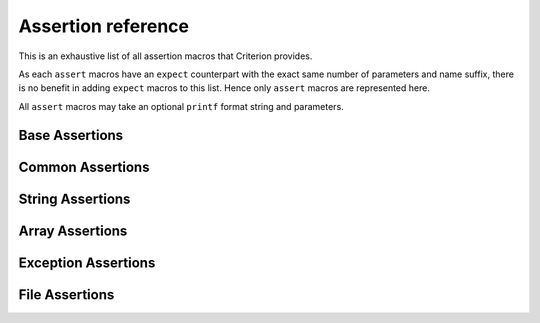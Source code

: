 .. _assertions-ref:

Assertion reference
===================

This is an exhaustive list of all assertion macros that Criterion provides.

As each ``assert`` macros have an ``expect`` counterpart with the exact same
number of parameters and name suffix, there is no benefit in adding ``expect``
macros to this list. Hence only ``assert`` macros are represented here.

All ``assert`` macros may take an optional ``printf`` format string and
parameters.

Base Assertions
-----------------

.. doxygengroup:: BaseAsserts

Common Assertions
-----------------

.. doxygengroup:: CommonBinAsserts
.. doxygengroup:: CommonUnaryAsserts
.. doxygengroup:: FloatAsserts

String Assertions
-----------------

.. doxygengroup:: StringAsserts

Array Assertions
-----------------

.. doxygengroup:: ArrayAsserts
.. doxygengroup:: SafeArrCmpAsserts

Exception Assertions
--------------------

.. doxygengroup:: ExceptionAsserts

File Assertions
---------------

.. doxygengroup:: FileAsserts
